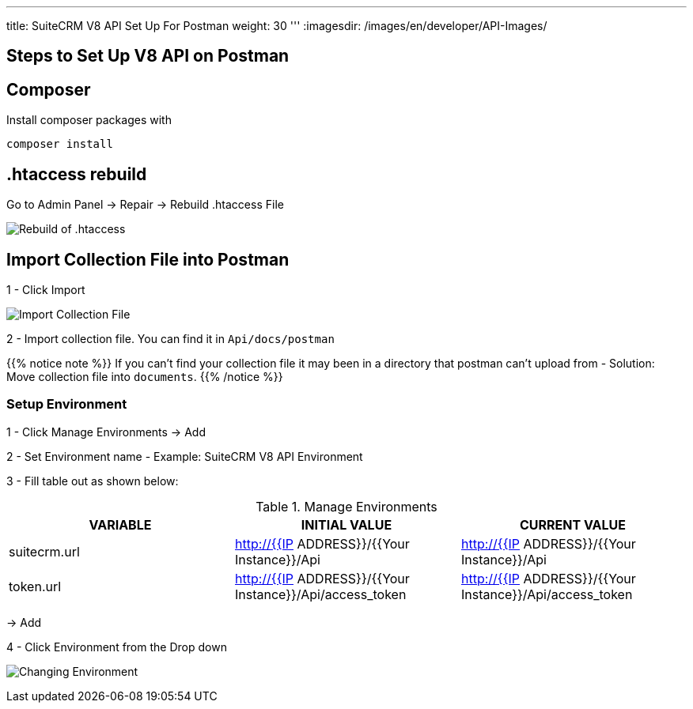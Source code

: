 '''
title: SuiteCRM V8 API Set Up For Postman
weight: 30
'''
:imagesdir: /images/en/developer/API-Images/

== Steps to Set Up V8 API on Postman

== Composer

Install composer packages with

[source,php]
composer install

== .htaccess rebuild

Go to Admin Panel -> Repair -> Rebuild .htaccess File

image:htaccess_rebuild.png[Rebuild of .htaccess]

== Import Collection File into Postman

1 - Click Import

image:import_Files.png[Import Collection File]

2 - Import collection file. You can find it in `Api/docs/postman`

{{% notice note %}}
If you can't find your collection file it may been in a directory that postman can't upload from -
Solution: Move collection file into `documents`.
{{% /notice %}}

=== Setup Environment

1 - Click Manage Environments -> Add

2 - Set Environment name - Example: SuiteCRM V8 API Environment

3 - Fill table out as shown below:

.Manage Environments
|===
|VARIABLE |INITIAL VALUE |CURRENT VALUE

|suitecrm.url
|http://{{IP ADDRESS}}/{{Your Instance}}/Api
|http://{{IP ADDRESS}}/{{Your Instance}}/Api

|token.url
|http://{{IP ADDRESS}}/{{Your Instance}}/Api/access_token
|http://{{IP ADDRESS}}/{{Your Instance}}/Api/access_token
|===

-> Add

4 - Click Environment from the Drop down

image:change_environment.png[Changing Environment]


